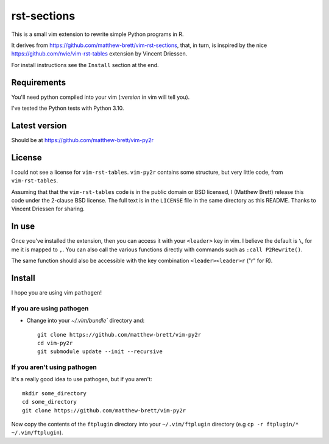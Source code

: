 ############
rst-sections
############

This is a small vim extension to rewrite simple Python programs in R.

It derives from https://github.com/matthew-brett/vim-rst-sections, that, in
turn, is inspired by the nice https://github.com/nvie/vim-rst-tables extension by
Vincent Driessen.

For install instructions see the ``Install`` section at the end.

************
Requirements
************

You'll need python compiled into your vim (`:version` in vim will tell you).

I've tested the Python tests with Python 3.10.

**************
Latest version
**************

Should be at https://github.com/matthew-brett/vim-py2r

*******
License
*******

I could not see a license for ``vim-rst-tables``. ``vim-py2r`` contains
some structure, but very little code, from ``vim-rst-tables``.

Assuming that that the ``vim-rst-tables`` code is in the public domain or BSD
licensed, I (Matthew Brett) release this code under the 2-clause BSD license.
The full text is in the ``LICENSE`` file in the same directory as this README.
Thanks to Vincent Driessen for sharing.

******
In use
******

Once you've installed the extension, then you can access it with your
``<leader>`` key in vim.  I believe the default is ``\``, for me it is mapped to
``,``.  You can also call the various functions directly with commands such as
``:call P2Rewrite()``.

The same function should also be accessible with the key combination
``<leader><leader>r`` ("r" for R).

*******
Install
*******

I hope you are using vim ``pathogen``!

If you are using pathogen
=========================

* Change into your `~/.vim/bundle`` directory and::

    git clone https://github.com/matthew-brett/vim-py2r
    cd vim-py2r
    git submodule update --init --recursive

If you aren't using pathogen
============================

It's a really good idea to use pathogen, but if you aren't::

    mkdir some_directory
    cd some_directory
    git clone https://github.com/matthew-brett/vim-py2r

Now copy the contents of the ``ftplugin`` directory into your
``~/.vim/ftplugin`` directory (e.g ``cp -r ftplugin/* ~/.vim/ftplugin``).

.. vim: ft=rst
